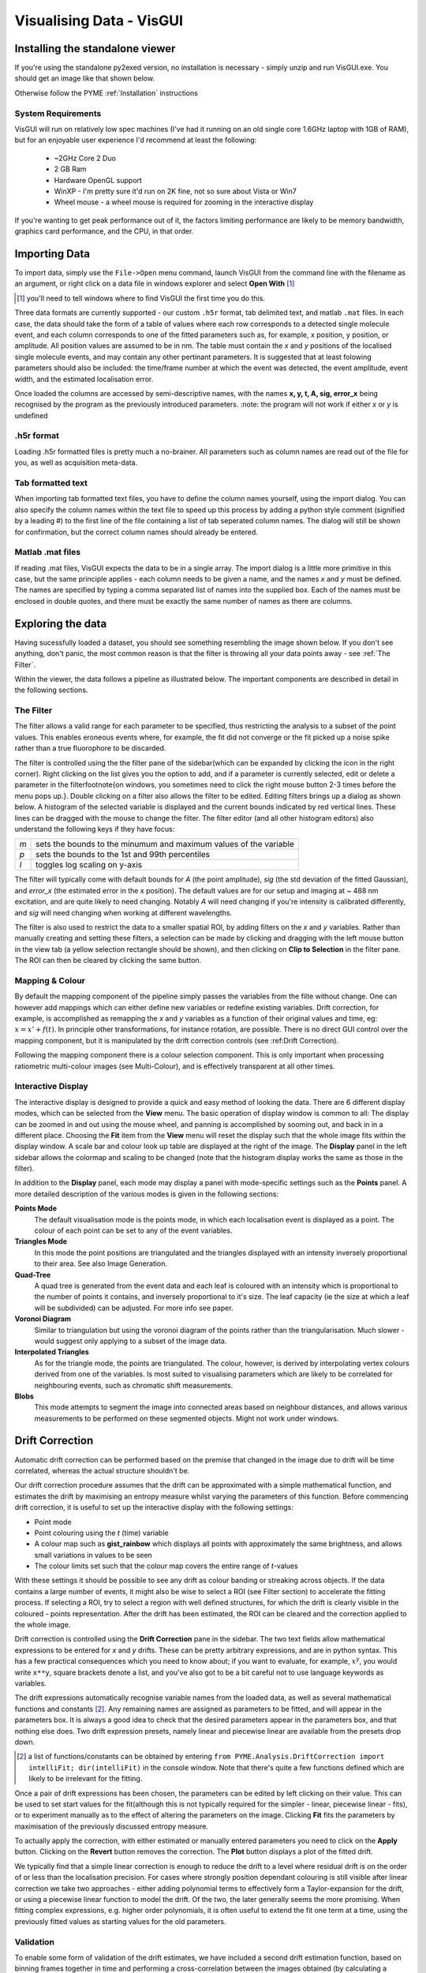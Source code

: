 Visualising Data - VisGUI
*************************

Installing the standalone viewer
================================

If you're using the standalone py2exed version, no installation is necessary - simply unzip and run VisGUI.exe. You should get an image like that shown below. 

.. image:: /images/VisGUI_NoData.png

Otherwise follow the PYME :ref:`Installation` instructions

System Requirements
-------------------

VisGUI will run on relatively low spec machines (I've had it running on an old single core 1.6GHz laptop with 1GB of RAM), but for an enjoyable user experience I'd recommend at least the following:

  - ~2GHz Core 2 Duo
  - 2 GB Ram
  - Hardware OpenGL support
  - WinXP - I'm pretty sure it'd run on 2K fine, not so sure about Vista or Win7
  - Wheel mouse - a wheel mouse is required for zooming in the interactive display

If you're wanting to get peak performance out of it, the factors limiting performance are likely to be memory bandwidth, graphics card performance, and the CPU, in that order.

Importing Data
==============
To import data, simply use the ``File->Open`` menu command, launch VisGUI from the command line with the filename as an argument, or right click on a data file in windows explorer and select **Open With** [#]_

.. [#] you'll need to tell windows where to find VisGUI the first time you do this. 

Three data formats are currently supported - our custom ``.h5r`` format, tab delimited text, and matlab ``.mat`` files. In each case, the data should take the form of a table of values where each row corresponds to a detected single molecule event, and each column corresponds to one of the fitted parameters such as, for example, x position, y position, or amplitude. All position values are assumed to be in nm. The table must contain the *x* and *y* positions of the localised single molecule events, and may contain any other pertinant parameters. It is suggested that at least folowing parameters should also be included: the time/frame number at which the event was detected, the event amplitude, event width, and the estimated localisation error. 

Once loaded the columns are accessed by semi-descriptive names, with the names **x, y, t, A, sig, error_x** being recognised by the program as the previously introduced parameters. 
:note: the program will not work if either *x* or *y* is undefined

.h5r format
---------------

Loading .h5r formatted files is pretty much a no-brainer. All parameters such as column names are read out of the file for you, as well as acquisition meta-data.


Tab formatted text
------------------

When importing tab formatted text files, you have to define the column names yourself, using the import dialog. You can also specify the column names within the text file to speed up this process by adding a python style comment (signified by a leading \#) to the first line of the file containing a list of tab seperated column names. The dialog will still be shown for confirmation, but the correct column names should already be entered.

.. image:: /images/Import_text_dialog.png

Matlab .mat files
-----------------

If reading .mat files, VisGUI expects the data to be in a single array. The import dialog is a little more primitive in this case, but the same principle applies - each column needs to be given a name, and the names *x* and *y* must be defined. The names are specified by typing a comma separated list of names into the supplied box. Each of the names must be enclosed in double quotes, and there must be exactly the same number of names as there are columns.

.. image:: /images/import_mat.png

Exploring the data
==================

Having sucessfully loaded a dataset, you should see something resembling the image shown below. If you don't see anything, don't panic, the most common reason is that the filter is throwing all your data points away - see :ref:`The Filter`.

.. image:: /images/vis_gui_data_loaded.png

Within the viewer, the data follows a pipeline as illustrated below. The important components are described in detail in the following sections.

.. image:: /images/vis_pipeline.*

The Filter
----------

The filter allows a valid range for each parameter to be specified, thus restricting the analysis to a subset of the point values. This enables eroneous events where, for example, the fit did not converge or the fit picked up a noise spike rather than a true fluorophore to be discarded.

.. image:: /images/filter_panel.png

The filter is controlled using the the filter pane of the sidebar(which can be expanded by clicking the icon in the right corner). Right clicking on the list gives you the option to add, and if a parameter is currently selected, edit or delete a parameter in the filter\footnote{on windows, you sometimes need to click the right mouse button 2-3 times before the menu pops up.}. Double clicking on a filter also allows the filter to be edited. Editing filters brings up a dialog as shown below. A histogram of the selected variable is displayed and the current bounds indicated by red vertical lines. These lines can be dragged with the mouse to change the filter. The filter editor (and all other histogram editors) also understand the following keys if they have focus:


.. image:: /images/filter_edit.png

===   ==================================================================
*m*   sets the bounds to the minumum and maximum values of the variable

*p*   sets the bounds to the 1st and 99th percentiles

*l*   toggles log scaling on y-axis
===   ==================================================================

The filter will typically come with default bounds for *A* (the point amplitude), *sig* (the std deviation of the fitted Gaussian), and *error\_x* (the estimated error in the x position). The default values are for our setup and imaging at ~ 488 nm excitation, and are quite likely to need changing. Notably *A* will need changing if you're intensity is calibrated differently, and *sig* will need changing when working at different wavelengths.

The filter is also used to restrict the data to a smaller spatial ROI, by adding filters on the *x* and *y* variables. Rather than manually creating and setting these filters, a selection can be made by clicking and dragging with the left mouse button in the view tab (a yellow selection rectangle should be shown), and then clicking on **Clip to Selection** in the filter pane. The ROI can then be cleared by clicking the same button.

Mapping & Colour
----------------

By default the mapping component of the pipeline simply passes the variables from the filte without change. One can however add mappings which can either define new variables or redefine existing variables. Drift correction, for example, is accomplished as remapping the *x* and *y* variables as a function of their original values and time, eg: :math:`x = x' +f(t)`. In principle other transformations, for instance rotation, are possible. There is no direct GUI control over the mapping component, but it is manipulated by the drift correction controls (see :ref:Drift Correction).

Following the mapping component there is a colour selection component. This is only important when processing ratiometric multi-colour images (see Multi-Colour), and is effectively transparent at all other times.

Interactive Display
-------------------

The interactive display is designed to provide a quick and easy method of looking the data. There are 6 different display modes, which can be selected from the **View** menu. The basic operation of display window is common to all: The display can be zoomed in and out using the mouse wheel, and panning is accomplished by sooming out, and back in in a different place. Choosing the **Fit** item from the **View** menu will reset the display such that the whole image fits within the display window. A scale bar and colour look up table are displayed at the right of the image. The **Display** panel in the left sidebar allows the colormap and scaling to be changed (note that the histogram display works the same as those in the filter). 

.. image:: /images/disp_panel.png

In addition to the **Display** panel, each mode may display a panel with mode-specific settings such as the **Points** panel. A more detailed description of the various modes is given in the following sections:


**Points Mode**
  The default visualisation mode is the points mode, in which each localisation event is   displayed as a point. The colour of each point can be set to any of the event variables.

**Triangles Mode**
  In this mode the point positions are triangulated and the triangles displayed with an intensity inversely proportional to their area. See also Image Generation.

**Quad-Tree**
  A quad tree is generated from the event data and each leaf is coloured with an intensity which is proportional to the number of points it contains, and inversely proportional to it's size. The leaf capacity (ie the size at which a leaf will be subdivided) can be adjusted. For more info see paper.

**Voronoi Diagram**
  Similar to triangulation but using the voronoi diagram of the points rather than the triangularisation. Much slower - would suggest only applying to a subset of the image data.

**Interpolated Triangles**
  As for the triangle mode, the points are triangulated. The colour, however, is derived by interpolating vertex colours derived from one of the variables. Is most suited to visualising parameters which are likely to be correlated for neighbouring events, such as chromatic shift measurements.

**Blobs**
  This mode attempts to segment the image into connected areas based on neighbour distances, and allows various measurements to be performed on these segmented objects. Might not work under windows.


Drift Correction
================

Automatic drift correction can be performed based on the premise that changed in the image due to drift will be time correlated, whereas the actual structure shouldn't be.

Our drift correction procedure assumes that the drift can be approximated with a simple mathematical function, and estimates the drift by maximising an entropy measure whilst varying the parameters of this function. Before commencing drift correction, it is useful to set up the interactive display with the following settings:

- Point mode
- Point colouring using the *t* (time) variable
- A colour map such as **gist\_rainbow** which displays all points with approximately the same brightness, and allows small variations in values to be seen
- The colour limits set such that the colour map covers the entire range of *t*-values


.. image:: /images/drift_colour_coded.png

With these settings it should be possible to see any drift as colour banding or streaking across objects. If the data contains a large number of events, it might also be wise to select a ROI (see Filter section) to accelerate the fitting process. If selecting a ROI, try to select a region with well defined structures, for which the drift is clearly visible in the coloured - points representation. After the drift has been estimated, the ROI can be cleared and the correction applied to the whole image.

Drift correction is controlled using the **Drift Correction** pane in the sidebar. The two text fields allow mathematical expressions to be entered for *x* and *y* drifts. These can be pretty arbitrary expressions, and are in python syntax. This has a few practical consequences which you need to know about; if you want to evaluate, for example, :math:`x^y`, you would write ``x**y``, square brackets denote a list, and you've also got to be a bit careful not to use language keywords as variables. 

The drift expressions automatically recognise variable names from the loaded data, as well as several mathematical functions and constants [#]_. Any remaining names are assigned as parameters to be fitted, and will appear in the parameters box. It is always a good idea to check that the desired parameters appear in the parameters box, and that nothing else does. Two drift expression presets, namely linear and piecewise linear are available from the presets drop down.

.. [#] a list of functions/constants can be obtained by entering ``from PYME.Analysis.DriftCorrection import intelliFit; dir(intelliFit)`` in the console window. Note that there's quite a few functions defined which are likely to be irrelevant for the fitting.

Once a pair of drift expressions has been chosen, the parameters can be edited by left clicking on their value. This can be used to set start values for the fit(although this is not typically required for the simpler - linear, piecewise linear - fits), or to experiment manually as to the effect of altering the parameters on the image. Clicking **Fit** fits the parameters by maximisation of the previously discussed entropy measure. 

To actually apply the correction, with either estimated or manually entered parameters you need to click on the **Apply** button. Clicking on the **Revert** button removes the correction. The **Plot** button displays a plot of the fitted drift.

.. image:: /images/drift_plot.png

We typically find that a simple linear correction is enough to reduce the drift to a level where residual drift is on the order of or less than the localisation precision. For cases where strongly position dependant colouring is still visible after linear correction we take two approaches - either adding polynomial terms to effectively form a Taylor-expansion for the drift, or using a piecewise linear function to model the drift. Of the two, the later generally seems the more promising. When fitting complex expressions, e.g. higher order polynomials, it is often useful to extend the fit one term at a time, using the previously fitted values as starting values for the old parameters.

Validation
----------

To enable some form of validation of the drift estimates, we have included a second drift estimation function, based on binning frames together in time and performing a cross-correlation between the images obtained (by calculating a histogram of the point positions within each time bin) from the different bins.

The disadvantage of this method is that the temporal and spatial bin sizes typically need extensive tweaking for each image, and as such the method is not currently particularly robust (although there may be some room for improvement here). 

This is accessible from the menu bar as ``Extras->Estimate`` drift using cross-correlation} and displays the dialog shown below. The bin size parameter determines the 2D histogram bin size used for creating the images, the window size is the number of frames to bin, and the time step dictates the time points at which the drift is to be estimates (if this is smaller than the window size, the windows at each time step will be overlapping).

.. image:: /images/correlation_drift_dialog.png

After clicking on **OK**, the drift will be estimated and a graph such as that shown below displayed. If the drift has been estimated and a correction applied using the standard drift estimation tools, the estimated drift curves will be displayed on the graph as dotted lines. It is important to note that the drift estimate obtained in this fashion is quite dependent on the choice of binning parameters etc... - the right panel shows a curve estimated for the same data as in the left but using a smaller window size, and is dominated by noise.


.. image:: /images/drift_est_corr_graph.png 
.. image:: /images/drift_est_corr_graph_2.png



Image Generation
================

After optimising the filter, corrected drift, and doing other sanity checks on the data, one typically wishes to generate an image. This is accomplished by choosing one of the options from the **Generate Image** menu. All image generation methods generate an image which matches the region currently displayed in the interactive display (View) tab. Remember that the display can be zoomed to the whole image using the ``View->Fit`` menu item.

.. image:: /images/generate_triangulation_dialog.png

Each method will also display a simlar dialog (but potentially with a slightly different set of options) prompting for the pixel size and any other parameters. The individual methods are described in the following:

Image Generation Methods
------------------------

**Current**
  The *Current* method reproduces what is currently displayed in the interactive display, at a specified pixel size. Note that only the intensity is captured and not the colour information. Whilst this is what you want in some situations, it is not universally so and a colour capture is on the TODO list.

**Gaussian**
  The *Gaussian* method performs standard Gaussian visualisation. It defaults to using the estimated position error as the standard deviation of the rendered Gaussian, but any of the parameters can be used. Using the fitted standard deviation, *sig*, for example allows the easy generation of pseudo-diffraction limited images.

**Histogram**
  The *histogram* method simply produces a 2D histogram of the point position data with the specified bin size.

**Triangularisation**
  This performs a Delaunay triangularisation based rendering, with the option of averaging several triangulations based on slightly jittered point positions (see *Visualisation of Localisation Microscopy Data, Microscopy & Microanalysis*). The variable which dictates the jitter magnitude can be selected and defaults to a measure of the distance between a point and it's neighbours. The number of samples to average defaults to 10. 
  
  In addition to jittering, it is also possible to smooth the triangularisation by averaging several triangularisations performed on Monte-Carlo subsets of the point positions. If you want to try this out, set the multiplier for the jitter to 0 and set the MC subsampling probability to less than 1 (~ 0.2 is probably a good start).

**Quad-Tree**
  The **Quad-Tree** method allows a quad tree (see :ref:`sec:intQT`,*Visualisation of Localisation Microscopy Data ...*) to be rendered at a given pixel size. The bin depth setting from the Quad tree in the interactive display is used.

**3D Histogram & 3D Gaussian**
  These methods are 3D versions of the histogram and Gaussian methods for data with *z* information. 3D versions of the triangularisation and Quad-Tree algorithms are in progress. 

Generated Images
----------------

After an image has been generated, it should pop up in a new window. All image windows are locked to the main view window in both position and zoom. Scrolling on any image window will thus result in a global zoom over all image windows. The colour scaling in the generated images can be adjusted selecting the ``View->Colour scaling`` menu item, which displays a small pop-up window with a histogram view.

.. image:: /images/generated_image.png

The image viewer is designed to view multi-colour images, in which case the individual channels will appear as separate tabs, in addition to a composite tab in which the channels are overlaid. When dealing with single channel data, only one tab is displayed.

Saving images
'''''''''''''

The generated images have three save options, all of which can be accessed from the **File** menu. The one you will generally want is **Save Channel** which saves the entire current channel/image as a single, floating point, TIFF without any colormap or scaling applied. The other two options allow a multi-channel image to be saved as a TIFF stack [#]_  (**Save Multi-channel**), and allows for exporting exactly what is currently shown in the window (complete with colour maps, scaling, and zoom) as a variety of formats (**Export Current View**).

.. [#] Although this currently relies on an external program, ``tiffcp``, and is untested on windows.}

Extras
======

Console
-------

The console tab is a functional python console embedded within the program. The filter, mapping and colour components of the pipeline can be accessed under the names ``filter``, ``mapping`` and ``colourFilter`` respectively, and behave like dictionaries which understand the variable names as keys [#]_ . A number of Matlab style plotting and basic numeric commands are accessible by executing ``from pylab import *`` (see the matplotlib_ webpage for more docs). After importing pylab, one can, for example, plot a histogram of point amplitudes by executing ``hist(filter['A'])``.

.. _matplotlib : http://matplotlib.sourceforge.net

.. [#] a lot of other aspects of the program are callable/accesible from the console window, but are beyond the scope of this quick introduction

Metadata, Events
----------------

The Metadata and Events tabs show metadata and event data relating to the acquisition. This is only realy useful for files saved in .h5r format as default (and probably erroneous) values are used when loading from .txt or .mat.

.. 
  Colour
  ------

  If an acquisition has ratiometric colour information, the Colour tab  is shown allowing the splitting ratios corresponding to the different channels to be specified.

  3D
  --


